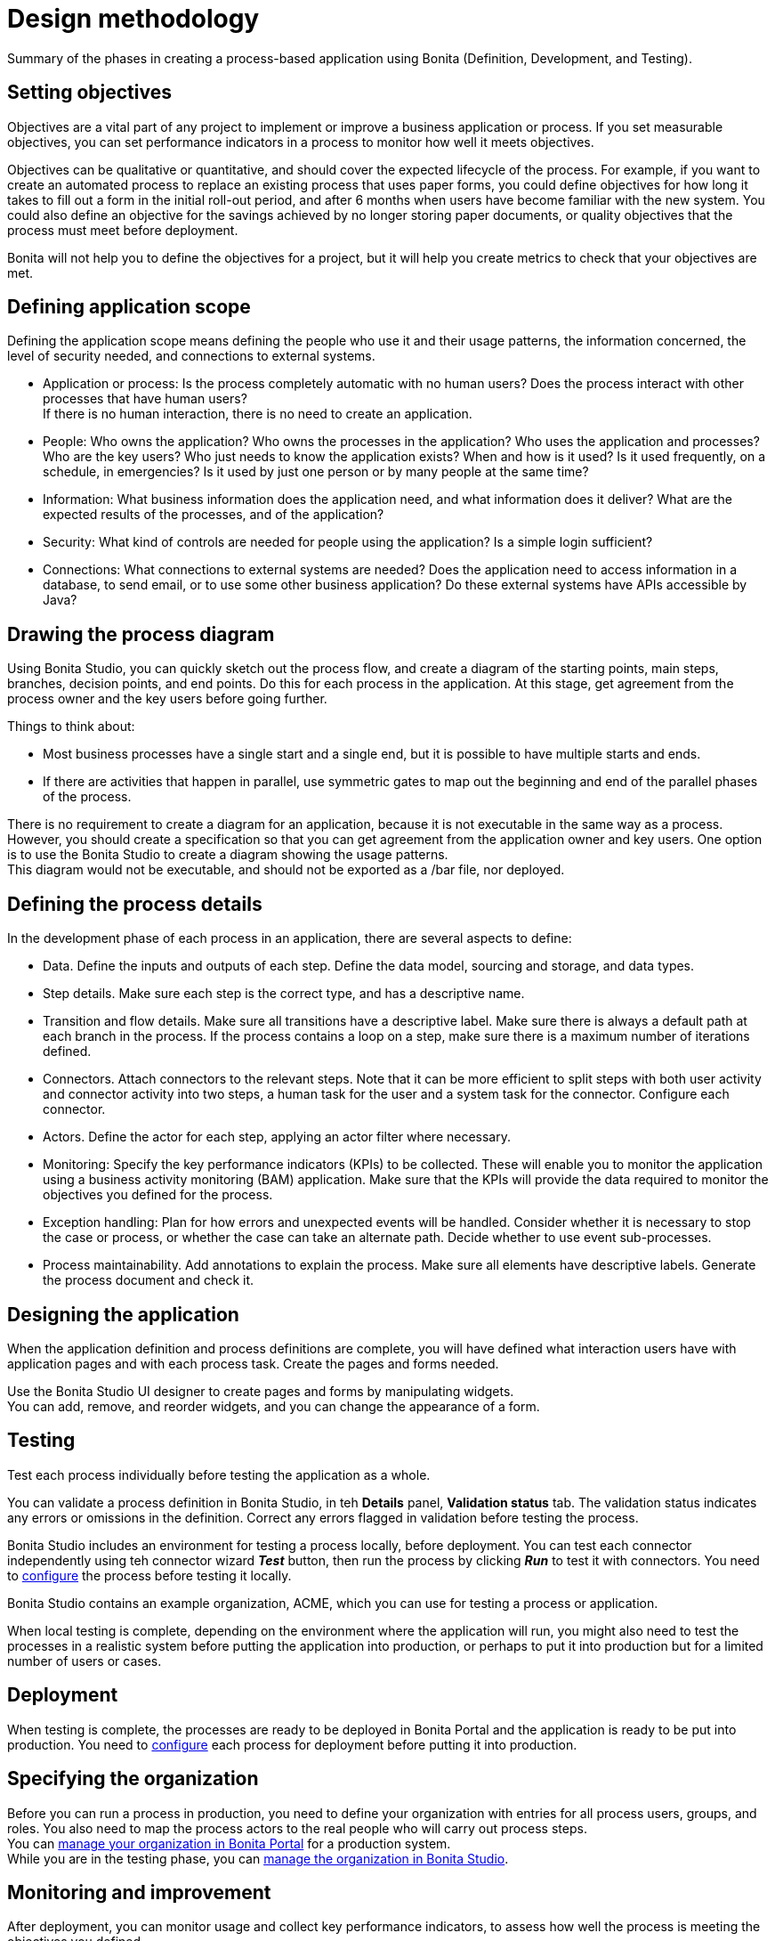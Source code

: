 = Design methodology
:description: Summary of the phases in creating a process-based application using Bonita (Definition, Development, and Testing).

Summary of the phases in creating a process-based application using Bonita (Definition, Development, and Testing).

== Setting objectives

Objectives are a vital part of any project to implement or improve a business application or process. If you set measurable objectives, you can set performance indicators in a process to monitor how well it meets objectives.

Objectives can be qualitative or quantitative, and should cover the expected lifecycle of the process. For example, if you want to create an automated process to replace an existing process that uses paper forms, you could define objectives for how long it takes to fill out a form in the initial roll-out period, and after 6 months when users have become familiar with the new system. You could also define an objective for the savings achieved by no longer storing paper documents, or quality objectives that the process must
meet before deployment.

Bonita will not help you to define the objectives for a project, but it will help you create metrics to check that your objectives are met.

== Defining application scope

Defining the application scope means defining the people who use it and their usage patterns, the information concerned, the level of security needed, and connections to external systems.

* Application or process: Is the process completely automatic with no human users? Does the process interact with other processes that have human users? +
If there is no human interaction, there is no need to create an application.
* People: Who owns the application? Who owns the processes in the application? Who uses the application and processes? Who are the key
users? Who just needs to know the application exists? When and how is it used? Is it used frequently, on a schedule, in emergencies? Is
it used by just one person or by many people at the same time?
* Information: What business information does the application need, and what information does it deliver? What are the expected results of the processes, and of the application?
* Security: What kind of controls are needed for people using the application? Is a simple login sufficient?
* Connections: What connections to external systems are needed? Does the application need to access information in a database, to send email, or to use some other business application? Do these external systems have APIs accessible by Java?

== Drawing the process diagram

Using Bonita Studio, you can quickly sketch out the process flow, and create a diagram of the starting points, main steps, branches, decision points, and end points. Do this for each process in the application. At this stage, get agreement from the process owner and the key users before going further.

Things to think about:

* Most business processes have a single start and a single end, but it is possible to have multiple starts and ends.
* If there are activities that happen in parallel, use symmetric gates to map out the beginning and end of the parallel phases of the process.

There is no requirement to create a diagram for an application, because it is not executable in the same way as a process. +
However, you should create a specification so that you can get agreement from the application owner and key users. One option is to use the Bonita Studio to create a diagram showing the usage patterns. +
This diagram would not be executable, and should not be exported as a /bar file, nor deployed.

== Defining the process details

In the development phase of each process in an application, there are several aspects to define:

* Data. Define the inputs and outputs of each step. Define the data model, sourcing and storage, and data types.
* Step details. Make sure each step is the correct type, and has a descriptive name.
* Transition and flow details. Make sure all transitions have a descriptive label. Make sure there is always a default path at each branch in the process. If the process contains a loop on a step, make sure there is a maximum number of iterations defined.
* Connectors. Attach connectors to the relevant steps. Note that it can be more efficient to split steps with both user activity and connector activity into two steps, a human task for the user and a system task for the connector. Configure each connector.
* Actors. Define the actor for each step, applying an actor filter where necessary.
* Monitoring: Specify the key performance indicators (KPIs) to be collected. These will enable you to monitor the application using a business activity monitoring (BAM) application. Make sure that the KPIs will provide the data required to monitor the objectives you defined for the process.
* Exception handling: Plan for how errors and unexpected events will be handled. Consider whether it is necessary to stop the case or process, or whether the case can take an alternate path. Decide whether to use event sub-processes.
* Process maintainability. Add annotations to explain the process. Make sure all elements have descriptive labels. Generate the process document and check it.

== Designing the application

When the application definition and process definitions are complete, you will have defined what interaction users have with application pages and with each process task. Create the pages and forms needed.

Use the Bonita Studio UI designer to create pages and forms by manipulating widgets. +
You can add, remove, and reorder widgets, and you can change the appearance of a form.

== Testing

Test each process individually before testing the application as a whole.

You can validate a process definition in Bonita Studio, in teh *Details* panel, *Validation status* tab. The validation status
indicates any errors or omissions in the definition. Correct any errors flagged in validation before testing the process.

Bonita Studio includes an environment for testing a process locally, before deployment. You can test each connector independently using teh connector wizard *_Test_* button, then run the process by clicking *_Run_* to test it with connectors. You need to xref:process-configuration-overview.adoc[configure] the process before testing it locally.

Bonita Studio contains an example organization, ACME, which you can use for testing a process or application.

When local testing is complete, depending on the environment where the application will run, you might also need to test the processes in a realistic system before putting the application into production, or perhaps to put it into production but for a limited number of users or cases.

== Deployment

When testing is complete, the processes are ready to be deployed in Bonita Portal and the application is ready to be put into production. You need to xref:process-configuration-overview.adoc[configure] each process for deployment before putting it into production.

== Specifying the organization

Before you can run a process in production, you need to define your organization with entries for all process users, groups, and roles. You also need to map the process actors to the real people who will carry out process steps. +
You can xref:organization-in-bonita-bpm-portal-overview.adoc[manage your organization in Bonita Portal] for a production system. +
While you are in the testing phase, you can xref:organization-management-in-bonita-bpm-studio.adoc[manage the organization in Bonita Studio].

== Monitoring and improvement

After deployment, you can monitor usage and collect key performance indicators, to assess how well the process is meeting the objectives you defined.
